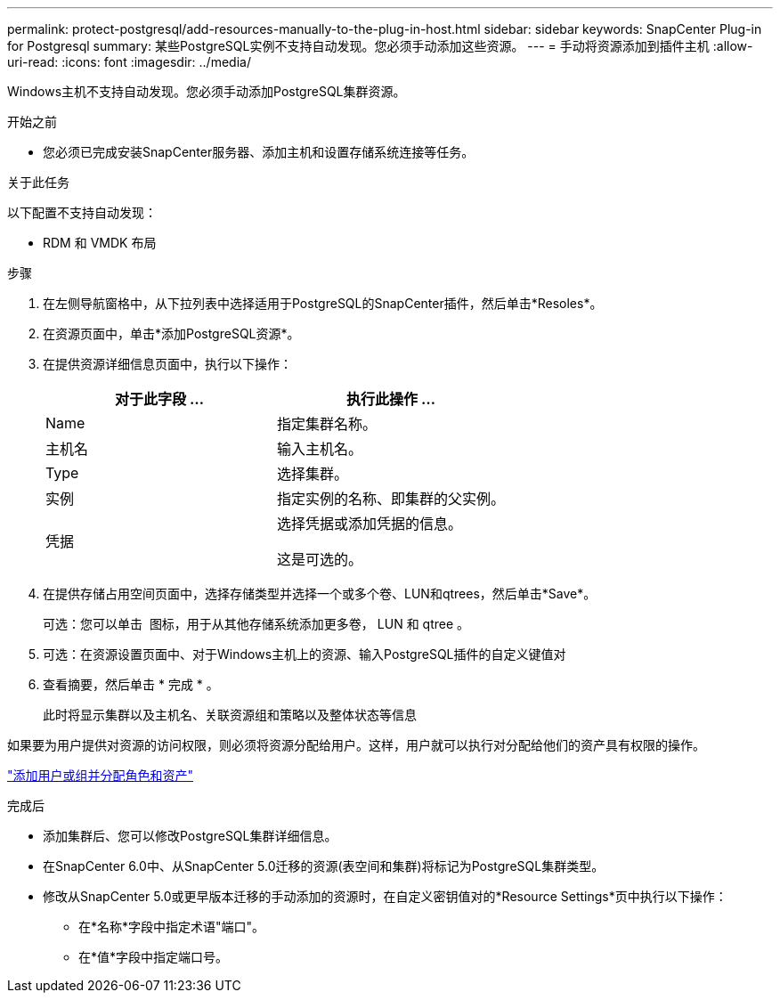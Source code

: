 ---
permalink: protect-postgresql/add-resources-manually-to-the-plug-in-host.html 
sidebar: sidebar 
keywords: SnapCenter Plug-in for Postgresql 
summary: 某些PostgreSQL实例不支持自动发现。您必须手动添加这些资源。 
---
= 手动将资源添加到插件主机
:allow-uri-read: 
:icons: font
:imagesdir: ../media/


[role="lead"]
Windows主机不支持自动发现。您必须手动添加PostgreSQL集群资源。

.开始之前
* 您必须已完成安装SnapCenter服务器、添加主机和设置存储系统连接等任务。


.关于此任务
以下配置不支持自动发现：

* RDM 和 VMDK 布局


.步骤
. 在左侧导航窗格中，从下拉列表中选择适用于PostgreSQL的SnapCenter插件，然后单击*Resoles*。
. 在资源页面中，单击*添加PostgreSQL资源*。
. 在提供资源详细信息页面中，执行以下操作：
+
|===
| 对于此字段 ... | 执行此操作 ... 


 a| 
Name
 a| 
指定集群名称。



 a| 
主机名
 a| 
输入主机名。



 a| 
Type
 a| 
选择集群。



 a| 
实例
 a| 
指定实例的名称、即集群的父实例。



 a| 
凭据
 a| 
选择凭据或添加凭据的信息。

这是可选的。

|===
. 在提供存储占用空间页面中，选择存储类型并选择一个或多个卷、LUN和qtrees，然后单击*Save*。
+
可选：您可以单击 *image:../media/add_policy_from_resourcegroup.gif[""]* 图标，用于从其他存储系统添加更多卷， LUN 和 qtree 。

. 可选：在资源设置页面中、对于Windows主机上的资源、输入PostgreSQL插件的自定义键值对
. 查看摘要，然后单击 * 完成 * 。
+
此时将显示集群以及主机名、关联资源组和策略以及整体状态等信息



如果要为用户提供对资源的访问权限，则必须将资源分配给用户。这样，用户就可以执行对分配给他们的资产具有权限的操作。

link:https://docs.netapp.com/us-en/snapcenter/install/task_add_a_user_or_group_and_assign_role_and_assets.html["添加用户或组并分配角色和资产"]

.完成后
* 添加集群后、您可以修改PostgreSQL集群详细信息。
* 在SnapCenter 6.0中、从SnapCenter 5.0迁移的资源(表空间和集群)将标记为PostgreSQL集群类型。
* 修改从SnapCenter 5.0或更早版本迁移的手动添加的资源时，在自定义密钥值对的*Resource Settings*页中执行以下操作：
+
** 在*名称*字段中指定术语"端口"。
** 在*值*字段中指定端口号。



